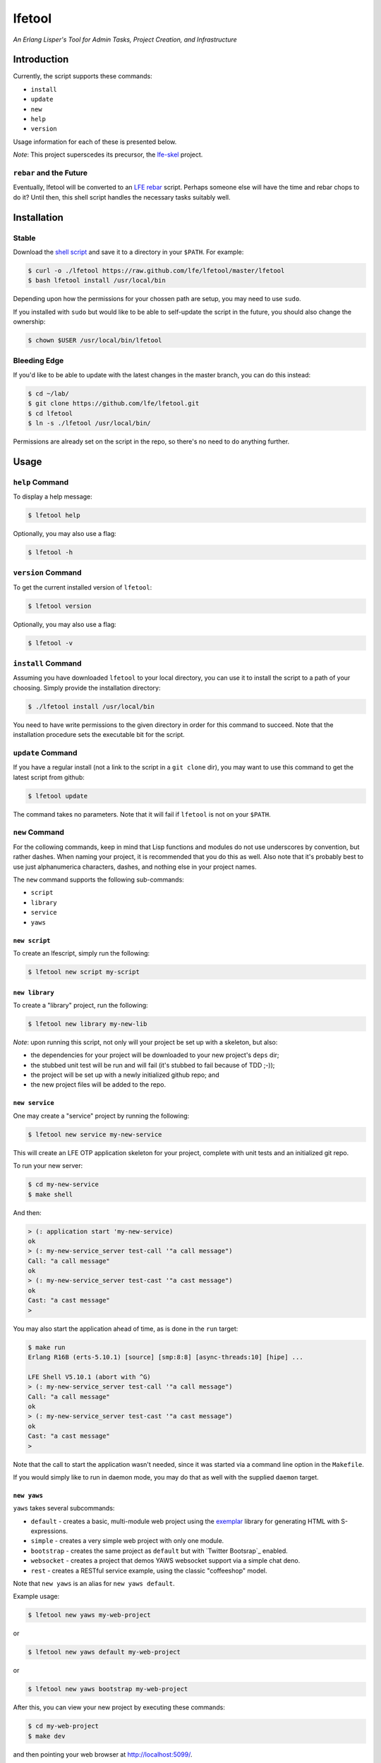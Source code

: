 #######
lfetool
#######

.. image:: resources/images/logo-small.png

*An Erlang Lisper's Tool for Admin Tasks, Project Creation, and Infrastructure*


Introduction
============

Currently, the script supports these commands:

* ``install``
* ``update``
* ``new``
* ``help``
* ``version``

Usage information for each of these is presented below.

*Note*: This project superscedes its precursor, the `lfe-skel`_ project.


``rebar`` and the Future
------------------------

Eventually, lfetool will be converted to an `LFE rebar`_ script. Perhaps someone
else will have the time and rebar chops to do it? Until then, this shell script
handles the necessary tasks suitably well.


Installation
============


Stable
------

Download the `shell script`_ and save it to a directory in your ``$PATH``. For
example:

.. code:: bash

    $ curl -o ./lfetool https://raw.github.com/lfe/lfetool/master/lfetool
    $ bash lfetool install /usr/local/bin

Depending upon how the permissions for your chossen path are setup, you may
need to use ``sudo``.

If you installed with ``sudo`` but would like to be able to self-update the
script in the future, you should also change the ownership:

.. code:: bash

    $ chown $USER /usr/local/bin/lfetool


Bleeding Edge
-------------

If you'd like to be able to update with the latest changes in the master branch,
you can do this instead:

.. code:: bash

    $ cd ~/lab/
    $ git clone https://github.com/lfe/lfetool.git
    $ cd lfetool
    $ ln -s ./lfetool /usr/local/bin/

Permissions are already set on the script in the repo, so there's no need to do
anything further.


Usage
=====


``help`` Command
-------------------

To display a help message:

.. code:: bash

    $ lfetool help

Optionally, you may also use a flag:

.. code:: bash

    $ lfetool -h


``version`` Command
-------------------

To get the current installed version of ``lfetool``:

.. code:: bash

    $ lfetool version

Optionally, you may also use a flag:

.. code:: bash

    $ lfetool -v


``install`` Command
-------------------

Assuming you have downloaded ``lfetool`` to your local directory, you can use it
to install the script to a path of your choosing. Simply provide the
installation directory:

.. code:: bash

    $ ./lfetool install /usr/local/bin

You need to have write permissions to the given directory in order for this
command to succeed. Note that the installation procedure sets the executable
bit for the script.


``update`` Command
------------------

If you have a regular install (not a link to the script in a ``git clone`` dir),
you may want to use this command to get the latest script from github:

.. code:: bash

    $ lfetool update

The command takes no parameters. Note that it will fail if ``lfetool`` is not
on your ``$PATH``.


``new`` Command
---------------

For the collowing commands, keep in mind that Lisp functions and modules do not
use underscores by convention, but rather dashes. When naming your project,
it is recommended that you do this as well. Also note that it's probably best
to use just alphanumerica characters, dashes, and nothing else in your project
names.

The ``new`` command supports the following sub-commands:

* ``script``

* ``library``

* ``service``

* ``yaws``


``new script``
,,,,,,,,,,,,,,

To create an lfescript, simply run the following:

.. code:: shell

    $ lfetool new script my-script

``new library``
,,,,,,,,,,,,,,,

To create a "library" project, run the following:

.. code:: shell

    $ lfetool new library my-new-lib

*Note*: upon running this script, not only will your project be set up with a
skeleton, but also:

* the dependencies for your project will be downloaded to your new project's
  ``deps`` dir;

* the stubbed unit test will be run and will fail (it's stubbed to fail because
  of TDD ;-));

* the project will be set up with a newly initialized github repo; and

* the new project files will be added to the repo.


``new service``
,,,,,,,,,,,,,,,,

One may create a "service" project by running the following:

.. code:: shell

    $ lfetool new service my-new-service

This will create an LFE OTP application skeleton for your project, complete with
unit tests and an initialized git repo.

To run your new server:

.. code:: shell

    $ cd my-new-service
    $ make shell

And then:

.. code:: cl

    > (: application start 'my-new-service)
    ok
    > (: my-new-service_server test-call '"a call message")
    Call: "a call message"
    ok
    > (: my-new-service_server test-cast '"a cast message")
    ok
    Cast: "a cast message"
    >

You may also start the application ahead of time, as is done in the ``run``
target:

.. code:: cl

    $ make run
    Erlang R16B (erts-5.10.1) [source] [smp:8:8] [async-threads:10] [hipe] ...

    LFE Shell V5.10.1 (abort with ^G)
    > (: my-new-service_server test-call '"a call message")
    Call: "a call message"
    ok
    > (: my-new-service_server test-cast '"a cast message")
    ok
    Cast: "a cast message"
    >

Note that the call to start the application wasn't needed, since it was started
via a command line option in the ``Makefile``.

If you would simply like to run in daemon mode, you may do that as well with the
supplied ``daemon`` target.


``new yaws``
,,,,,,,,,,,,

``yaws`` takes several subcommands:

* ``default`` - creates a basic, multi-module web project using the
  `exemplar`_ library for generating HTML with S-expressions.

* ``simple`` - creates a very simple web project with only one module.

* ``bootstrap`` - creates the same project as ``default`` but with
  `Twitter Bootsrap`_ enabled.

* ``websocket`` - creates a project that demos YAWS websocket support via a
  simple chat deno.

* ``rest`` - creates a RESTful service example, using the classic "coffeeshop"
  model.


Note that ``new yaws`` is an alias for ``new yaws default``.

Example usage:

.. code:: cl

    $ lfetool new yaws my-web-project

or

.. code:: cl

    $ lfetool new yaws default my-web-project

or

.. code:: cl

    $ lfetool new yaws bootstrap my-web-project

After this, you can view your new project by executing these commands:

.. code:: bash

    $ cd my-web-project
    $ make dev

and then pointing your web browser at http://localhost:5099/.


``new e2service``
,,,,,,,,,,,,,,,,,

At a future date we will also support the e2 project in a similar fashion:

.. code:: shell

    $ lfetool new e2-service my-new-service


lfetool Plugins
===============

*Developing additional lfetool commands*

This section has been created for those that would like to submit patches/pull
requests to lfetool for bug fixes and/or new features. At the very least, it
should provide a means for understanding what is needed in order to add new
commands to lfetool.

Adding new commands to lfetool is as simple as creating a new plugin. One can
start by either copying an existing plugin that most closely resembles the sort
of plugin you want to create, or starting completely from scratch.

For those that wish to start from scratch, the following guidelines are
provided:


Step 1
------

Create a new plugin directory, filller file, and subdirectory for file
tempaltes:

.. code:: bash

    $ mkdir -p plugins/my-plugin/templates
    $ touch plugins/my-plugin/filler.sh
    $ touch plugins/my-plugin/templates/special-file.lfe

* In ``plugins/my-plugin/templates``, create all the files necessary to
  support your new command. These files should all have the same name they
  would have once added to a new project, with two exceptions:

  #. they should have a ``.tmpl`` extension, and

  #. anywhere a project name would have been used (e.g., a module), ``PROJECT``
     should be used instead.

* Note the use of of ``local varname=$n`` in other functions; to avoid name
  collisions you will want to duplicate this in your own functions.

* If you are creating a project type that has actual code, you need to add
  a test module that has at least one unit test defined. To encourage TDD,
  your unit test(s) should fail due to an intentional bug in the sample
  implementation. (See the ``library`` and ``service`` templates for two
  examples of these.)


Step 2
------

Edit ``plugins/my-plugin/filler.sh`` to create a function named something
sensible (e.g., fill-my-plugin). This function needs to define two variables:

#. ``template`` - this should be a string value for the path to the template
   file whose template variables you want to replace (e.g.,
   ``plugins/my-plugin/templates/special-file.lfe``); and

#. ``pattern`` - this should be the placeholder text in your template that
   needs to be substituted with a value (e.g., {{NAME}}).

This function then needs to call the ``fill-tool-var`` function (defined in
``./bin/create-tool``).

If you have more than one template variable you'd like to replace, simply add
another line that defines the next ``pattern`` and then a call to
``fill-tool-var $template $pattern``.


Step 3
------

Each ``filler.sh`` file created in ``plugins/*/`` will be be sourced by
``./bin/create-tool``. As such, once you have created the ``filler.sh``
file for your plugin, you need to add it to the ``run`` function in
``./bin/create-tool``.


Step 4
------

* With the project files created, ``plugins/lfetools/templates/lfetool.tmpl``
  needs to be updated to accept the new command in the ``create-new`` function.
  You will dispatch here to a new function that will create all the required
  files for your new project type.

* Create any other functions necessary in support of your new dispatch function.


Step 5
------

* For every file you have added to your plugin's template directory (which will
  be created by ``lfetool`` when it runs your plugin's commands), you will need
  to add a new variable at the top of
  ``plugins/lfetools/templates/lfetool.tmpl`` with a unique string of the form
  ``{{NAME}}`` which will later be substituted with actual content when
  ``./bin/create-tool`` is run.


Step 6
------

* Write a unit test in ``test/test.sh`` which checks for the existence of all
  the files you have created and examines at least some of the file contents to
  make sure they got created as expected.

* Your unit test functions will need to be in headless camel case (e.g.,
  ``testMyNewCommand``).

* Run the test suite:

.. code:: bash

    $ make check


Step 7
------

* Build a local copy of ``lfetool`` by running ``make build``.

* Run your new command, e.g.: ``lfetool new my-new-proj-type awesome-proj-name``

* Check that all the expected files are created, that any new ``make`` targets
  work as expected.

* Submit a pull request!


.. Links
.. -----
.. _LFE rebar: hhttps://github.com/oubiwann/lfe-sample-rebar-plugin
.. _lfe-skel: https://github.com/lfe/skeleton-project
.. _shell script: https://raw.github.com/lfe/lfetool/master/lfetool
.. _exemplar: https://github.com/lfe/exemplar
